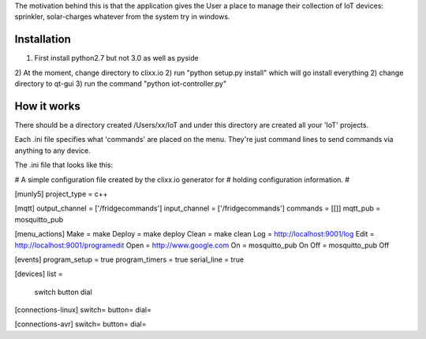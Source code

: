 The motivation behind this is that the application gives the User a place to manage their collection of IoT devices: sprinkler, solar-charges whatever from the system try in windows.

Installation
------------

1) First install python2.7 but not 3.0 as well as pyside
2) At the moment, change directory to clixx.io
2) run "python setup.py install" which will go install everything
2) change directory to qt-gui
3) run the command "python iot-controller.py"

How it works
------------

There should be a directory created /Users/xx/IoT and under this directory are created all your 'IoT' projects.

Each .ini file specifies what 'commands' are placed on the menu. They're just command lines to send commands via anything to any device.

The .ini file that looks like this:

-------------------------------------------------------------------------
#
#   A simple configuration file created by the clixx.io generator for
#   holding configuration information.
#

[munly5]
project_type = c++

[mqtt]
output_channel = ['/fridgecommands']
input_channel = ['/fridgecommands']
commands = [[]]
mqtt_pub = mosquitto_pub

[menu_actions]
Make = make
Deploy = make deploy
Clean = make clean
Log = http://localhost:9001/log
Edit = http://localhost:9001/programedit
Open = http://www.google.com
On = mosquitto_pub On
Off = mosquitto_pub Off

[events]
program_setup = true
program_timers = true
serial_line = true

[devices]
list =
    switch
    button
    dial

[connections-linux]
switch=
button=
dial=

[connections-avr]
switch=
button=
dial=
